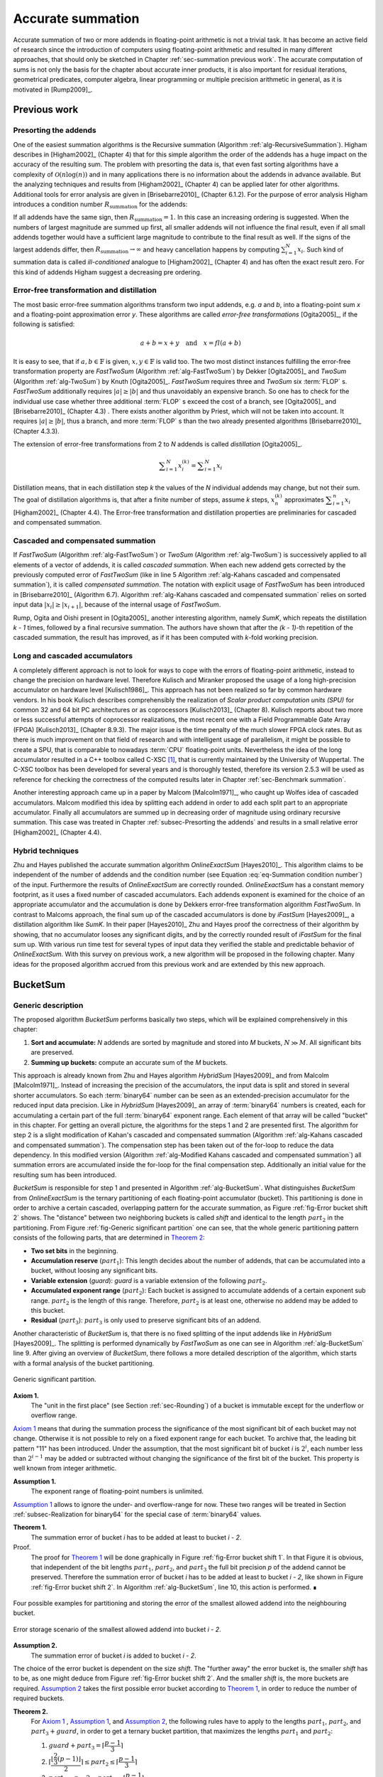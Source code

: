 .. _ch-summation:

******************
Accurate summation
******************

Accurate summation of two or more addends in floating-point arithmetic is not a
trivial task. It has become an active field of research since the introduction
of computers using floating-point arithmetic and resulted in many different
approaches, that should only be sketched in Chapter :ref:`sec-summation previous
work`. The accurate computation of sums is not only the basis for the chapter
about accurate inner products, it is also important for residual iterations,
geometrical predicates, computer algebra, linear programming or multiple
precision arithmetic in general, as it is motivated in [Rump2009]_.



.. _sec-summation previous work:

Previous work
=============



.. _subsec-Presorting the addends:

Presorting the addends
----------------------

One of the easiest summation algorithms is the Recursive summation (Algorithm
:ref:`alg-RecursiveSummation`). Higham describes in [Higham2002]_ (Chapter 4)
that for this simple algorithm the order of the addends has a huge impact on the
accuracy of the resulting sum. The problem with presorting the data is, that
even fast sorting algorithms have a complexity of :math:`\mathcal{O}(n \log(n))`
and in many applications there is no information about the addends in advance
available. But the analyzing techniques and results from [Higham2002]_ (Chapter
4) can be applied later for other algorithms. Additional tools for error
analysis are given in [Brisebarre2010]_ (Chapter 6.1.2). For the purpose of
error analysis Higham introduces a condition number :math:`R_{\text{summation}}`
for the addends:

.. math::
   :label: eq-Summation condition number

   R_{\text{summation}} =
   \dfrac{\displaystyle\sum_{i = 1}^{N} \vert x_{i}\vert}
   {\left\vert\displaystyle\sum_{i = 1}^{N} x_{i}\right\vert}

.. code-block:: octave
   :caption: Recursive summation
   :name: alg-RecursiveSummation
   :linenos:

   function [s] = RecursiveSummation(x, N)
     s = x(1);
     for i = 2:N
       s = s + x(i);
     end
   end

If all addends have the same sign, then :math:`R_{\text{summation}} = 1`. In
this case an increasing ordering is suggested. When the numbers of largest
magnitude are summed up first, all smaller addends will not influence the final
result, even if all small addends together would have a sufficient large
magnitude to contribute to the final result as well. If the signs of the largest
addends differ, then :math:`R_{\text{summation}} \rightarrow \infty` and heavy
cancellation happens by computing :math:`\sum_{i = 1}^{N} x_{i}`. Such kind of
summation data is called *ill-conditioned* analogue to [Higham2002]_ (Chapter 4)
and has often the exact result zero. For this kind of addends Higham suggest a
decreasing pre ordering.



Error-free transformation and distillation
------------------------------------------

The most basic error-free summation algorithms transform two input addends, e.g.
*a* and *b*, into a floating-point sum *x* and a floating-point approximation
error *y*. These algorithms are called *error-free transformations*
[Ogita2005]_, if the following is satisfied:

.. math::
   a + b = x + y \quad\text{and}\quad x = fl(a + b)

It is easy to see, that if :math:`a, b \in \mathbb{F}` is given, :math:`x, y \in
\mathbb{F}` is valid too. The two most distinct instances fulfilling the
error-free transformation property are *FastTwoSum* (Algorithm
:ref:`alg-FastTwoSum`) by Dekker [Ogita2005]_ and *TwoSum* (Algorithm
:ref:`alg-TwoSum`) by Knuth [Ogita2005]_. *FastTwoSum* requires three and
*TwoSum* six :term:`FLOP` s. *FastTwoSum* additionally requires :math:`\vert
a\vert \geq \vert b\vert` and thus unavoidably an expensive branch. So one has
to check for the individual use case whether three additional :term:`FLOP` s
exceed the cost of a branch, see [Ogita2005]_ and [Brisebarre2010]_ (Chapter
4.3) . There exists another algorithm by Priest, which will not be taken into
account. It requires :math:`\vert a\vert \geq \vert b\vert`, thus a branch, and
more :term:`FLOP` s than the two already presented algorithms [Brisebarre2010]_
(Chapter 4.3.3).

.. code-block:: octave
   :caption: Error-free transformation FastTwoSum
   :name: alg-FastTwoSum
   :linenos:

   function [x, y] = FastTwoSum (a, b)
     x = fl(a + b);
     y = fl(fl(a - x) + b);
   end

.. code-block:: octave
   :caption: Error-free transformation TwoSum
   :name: alg-TwoSum
   :linenos:

   function [x, y] = TwoSum (a, b)
     x = fl(a + b);
     z = fl(x - a);
     y = fl(fl(a - fl(x - z)) + fl(b - z));
   end

The extension of error-free transformations from 2 to *N* addends is called
*distillation* [Ogita2005]_.

.. math::
   \displaystyle\sum_{i = 1}^{N} x_{i}^{(k)} =
   \displaystyle\sum_{i = 1}^{N} x_{i}

Distillation means, that in each distillation step *k* the values of the *N*
individual addends may change, but not their sum. The goal of distillation
algorithms is, that after a finite number of steps, assume *k* steps,
:math:`x_{n}^{(k)}` approximates :math:`\displaystyle\sum_{i = 1}^{n} x_{i}`
[Higham2002]_ (Chapter 4.4). The Error-free transformation and distillation
properties are preliminaries for cascaded and compensated summation.



Cascaded and compensated summation
----------------------------------

If *FastTwoSum* (Algorithm :ref:`alg-FastTwoSum`) or *TwoSum* (Algorithm
:ref:`alg-TwoSum`) is successively applied to all elements of a vector of
addends, it is called *cascaded summation*. When each new addend gets corrected
by the previously computed error of *FastTwoSum* (like in line 5 Algorithm
:ref:`alg-Kahans cascaded and compensated summation`), it is called *compensated
summation*. The notation with explicit usage of *FastTwoSum* has been introduced
in [Brisebarre2010]_ (Algorithm 6.7). Algorithm :ref:`alg-Kahans cascaded and
compensated summation` relies on sorted input data :math:`\vert x_{i}\vert \geq
\vert x_{i + 1}\vert`, because of the internal usage of *FastTwoSum*.

.. code-block:: octave
   :caption: Kahan's cascaded and compensated summation
   :name: alg-Kahans cascaded and compensated summation
   :linenos:

   % x: array of sorted addends
   % N: number of addends in x
   % s: computed sum
   function [s] = KahansCompensatedSummation (x, N)
     s = x(1);
     e = 0;
     for i = 2:N
       y = fl(x(i) + e); % compensation step
       [s, e] = FastTwoSum (s, y);
     end
   end

Rump, Ogita and Oishi present in [Ogita2005]_ another interesting algorithm,
namely *SumK*, which repeats the distillation *k - 1* times, followed by a final
recursive summation. The authors have shown that after the *(k - 1)*-th
repetition of the cascaded summation, the result has improved, as if it has been
computed with *k*-fold working precision.



Long and cascaded accumulators
------------------------------

A completely different approach is not to look for ways to cope with the errors
of floating-point arithmetic, instead to change the precision on hardware level.
Therefore Kulisch and Miranker proposed the usage of a long high-precision
accumulator on hardware level [Kulisch1986]_. This approach has not been
realized so far by common hardware vendors. In his book Kulisch describes
comprehensibly the realization of *Scalar product computation units (SPU)* for
common 32 and 64 bit PC architectures or as coprocessors [Kulisch2013]_ (Chapter
8). Kulisch reports about two more or less successful attempts of coprocessor
realizations, the most recent one with a Field Programmable Gate Array (FPGA)
[Kulisch2013]_ (Chapter 8.9.3). The major issue is the time penalty of the much
slower FPGA clock rates. But as there is much improvement on that field of
research and with intelligent usage of parallelism, it might be possible to
create a SPU, that is comparable to nowadays :term:`CPU` floating-point units.
Nevertheless the idea of the long accumulator resulted in a C++ toolbox called
C-XSC [#f1]_, that is currently maintained by the University of Wuppertal. The
C-XSC toolbox has been developed for several years and is thoroughly tested,
therefore its version 2.5.3 will be used as reference for checking the
correctness of the computed results later in Chapter :ref:`sec-Benchmark
summation`.

Another interesting approach came up in a paper by Malcom [Malcolm1971]_, who
caught up Wolfes idea of cascaded accumulators. Malcom modified this idea by
splitting each addend in order to add each split part to an appropriate
accumulator. Finally all accumulators are summed up in decreasing order of
magnitude using ordinary recursive summation. This case was treated in Chapter
:ref:`subsec-Presorting the addends` and results in a small relative error
[Higham2002]_ (Chapter 4.4).



Hybrid techniques
-----------------

Zhu and Hayes published the accurate summation algorithm *OnlineExactSum*
[Hayes2010]_. This algorithm claims to be independent of the number of addends
and the condition number (see Equation :eq:`eq-Summation condition number`) of
the input. Furthermore the results of *OnlineExactSum* are correctly rounded.
*OnlineExactSum* has a constant memory footprint, as it uses a fixed number of
cascaded accumulators. Each addends exponent is examined for the choice of an
appropriate accumulator and the accumulation is done by Dekkers error-free
transformation algorithm *FastTwoSum*. In contrast to Malcoms approach, the
final sum up of the cascaded accumulators is done by *iFastSum* [Hayes2009]_, a
distillation algorithm like *SumK*. In their paper [Hayes2010]_ Zhu and Hayes
proof the correctness of their algorithm by showing, that no accumulator looses
any significant digits, and by the correctly rounded result of *iFastSum* for
the final sum up. With various run time test for several types of input data
they verified the stable and predictable behavior of *OnlineExactSum*. With this
survey on previous work, a new algorithm will be proposed in the following
chapter. Many ideas for the proposed algorithm accrued from this previous work
and are extended by this new approach.



.. _sec-BucketSum:

BucketSum
=========



Generic description
-------------------

The proposed algorithm *BucketSum* performs basically two steps, which will be
explained comprehensively in this chapter:

1. **Sort and accumulate:** *N* addends are sorted by magnitude and stored into
   *M* buckets, :math:`N \gg M`. All significant bits are preserved.
2. **Summing up buckets:** compute an accurate sum of the *M* buckets.

This approach is already known from Zhu and Hayes algorithm *HybridSum*
[Hayes2009]_ and from Malcolm [Malcolm1971]_. Instead of increasing the
precision of the accumulators, the input data is split and stored in several
shorter accumulators. So each :term:`binary64` number can be seen as an
extended-precision accumulator for the reduced input data precision. Like in
*HybridSum* [Hayes2009]_ an array of :term:`binary64` numbers is created, each
for accumulating a certain part of the full :term:`binary64` exponent range.
Each element of that array will be called "bucket" in this chapter. For getting
an overall picture, the algorithms for the steps 1 and 2 are presented first.
The algorithm for step 2 is a slight modification of Kahan's cascaded and
compensated summation (Algorithm :ref:`alg-Kahans cascaded and compensated
summation`). The compensation step has been taken out of the for-loop to reduce
the data dependency. In this modified version (Algorithm :ref:`alg-Modified
Kahans cascaded and compensated summation`) all summation errors are accumulated
inside the for-loop for the final compensation step.  Additionally an initial
value for the resulting sum has been introduced.

.. code-block:: octave
   :caption: Modified Kahan's cascaded and compensated summation
   :name: alg-Modified Kahans cascaded and compensated summation
   :linenos:

   function [s] = ModifiedKahanSum (s, x, N)
     err = 0;
     for i = 1:N
       [s, e] = FastTwoSum (s, x(i));
       err = fl(err + e);
     end
     s = fl(s + err) % compensation step
   end

.. code-block:: octave
   :caption: BucketSum
   :name: alg-BucketSum
   :linenos:

   function [s] = BucketSum (x, N)
     % Create appropriate masks
     mask = CreateMasks (M);
     mask(1) = 0;
     mask(M) = NaN;

     % Create array of M buckets, initialized with their mask.
     %   a(1:2) are underflow and a((M - 1):M) are overflow buckets
     %   a(3:(M - 2)) cover SHIFT exponents
     a = mask;

     sum = 0;
     for i = 1:N
       pos = ceil (exp(x(i)) / SHIFT) + 2;     % exp(): extracts biased exponent
       [a(pos), e] = FastTwoSum (a(pos), x(i));
       a(pos - 2) = fl(a(pos - 2) + e);
       if (mod (i, C1) == 0)                    % C1: capacity of normal buckets
         for j = 1:(M - 2)                              % Tidy up normal buckets
           r = fl(fl(mask(j + 1) + fl(a(j) - mask(j))) - mask(j + 1));
           a(j + 1) = fl(a(j + 1) + r);
           a(j) = fl(a(j) - r);
         end
       end
       if (mod (i, C2) == 0)                  % C2: capacity of overflow buckets
         sum = fl(sum + fl(a(M - 1) - mask(M - 1)));          % Tidy up overflow
         a(M - 1) = mask(M - 1);
       end
     end
     for i = 1:(M - 1)                                            % Remove masks
       a(i) = a(i) - mask(i);
     end
     s = ModifiedKahanSum (sum, a_{M-1 \text{ downto } 1}, M-1);
   end

*BucketSum* is responsible for step 1 and presented in Algorithm
:ref:`alg-BucketSum`. What distinguishes *BucketSum* from *OnlineExactSum* is
the ternary partitioning of each floating-point accumulator (bucket). This
partitioning is done in order to archive a certain cascaded, overlapping pattern
for the accurate summation, as Figure :ref:`fig-Error bucket shift 2` shows. The
"distance" between two neighboring buckets is called *shift* and identical to
the length :math:`part_{2}` in the partitioning. From Figure :ref:`fig-Generic
significant partition` one can see, that the whole generic partitioning pattern
consists of the following parts, that are determined in `Theorem 2`_:

* **Two set bits** in the beginning.
* **Accumulation reserve** (:math:`part_{1}`): This length decides about the
  number of addends, that can be accumulated into a bucket, without loosing
  any significant bits.
* **Variable extension** (*guard*): *guard* is a variable extension of the
  following :math:`part_{2}`.
* **Accumulated exponent range** (:math:`part_{2}`): Each bucket is assigned to
  accumulate addends of a certain exponent sub range. :math:`part_{2}` is the
  length of this range. Therefore, :math:`part_{2}` is at least one, otherwise
  no addend may be added to this bucket.
* **Residual** (:math:`part_{3}`): :math:`part_{3}` is only used to preserve
  significant bits of an addend.

Another characteristic of *BucketSum* is, that there is no fixed splitting of
the input addends like in *HybridSum* [Hayes2009]_. The splitting is performed
dynamically by *FastTwoSum* as one can see in Algorithm :ref:`alg-BucketSum`
line 9. After giving an overview of *BucketSum*, there follows a more detailed
description of the algorithm, which starts with a formal analysis of the bucket
partitioning.

.. figure:: _static/ch04-generic-significant-partition.*
   :alt: Generic significant partition.
   :name: fig-Generic significant partition
   :align: center

   Generic significant partition.

.. _Axiom 1:

**Axiom 1.**
   The "unit in the first place" (see Section :ref:`sec-Rounding`) of a bucket
   is immutable except for the underflow or overflow range.

`Axiom 1`_ means that during the summation process the significance of the most
significant bit of each bucket may not change. Otherwise it is not possible to
rely on a fixed exponent range for each bucket. To archive that, the leading bit
pattern "11" has been introduced. Under the assumption, that the most
significant bit of bucket *i* is :math:`2^{i}`, each number less than
:math:`2^{i - 1}` may be added or subtracted without changing the significance
of the first bit of the bucket. This property is well known from integer
arithmetic.

.. _Assumption 1:

**Assumption 1.**
   The exponent range of floating-point numbers is unlimited.

`Assumption 1`_ allows to ignore the under- and overflow-range for now. These
two ranges will be treated in Section :ref:`subsec-Realization for binary64` for
the special case of :term:`binary64` values.

.. _Theorem 1:

**Theorem 1.**
   The summation error of bucket *i* has to be added at least to bucket
   *i - 2*.

Proof.
   The proof for `Theorem 1`_ will be done graphically in Figure
   :ref:`fig-Error bucket shift 1`. In that Figure it is obvious, that
   independent of the bit lengths :math:`part_{1}`, :math:`part_{2}`, and
   :math:`part_{3}` the full bit precision *p* of the addend cannot be
   preserved. Therefore the summation error of bucket *i* has to be added at
   least to bucket *i - 2*, like shown in Figure
   :ref:`fig-Error bucket shift 2`. In Algorithm :ref:`alg-BucketSum`, line 10,
   this action is performed. ∎

.. figure:: _static/ch04-accumulation-partition-shift1.*
   :alt: BucketSum - error storage to next bucket.
   :name: fig-Error bucket shift 1
   :align: center

   Four possible examples for partitioning and storing the error of the smallest
   allowed addend into the neighbouring bucket.

.. figure:: _static/ch04-accumulation-partition.*
   :alt: BucketSum - error storage.
   :name: fig-Error bucket shift 2
   :align: center

   Error storage scenario of the smallest allowed addend into bucket *i - 2*.

.. _Assumption 2:

**Assumption 2.**
   The summation error of bucket *i* is added to bucket *i - 2*.

The choice of the error bucket is dependent on the size *shift*. The "further
away" the error bucket is, the smaller *shift* has to be, as one might deduce
from Figure :ref:`fig-Error bucket shift 2`. And the smaller *shift* is, the
more buckets are required. `Assumption 2`_ takes the first possible error bucket
according to `Theorem 1`_, in order to reduce the number of required buckets.

.. _Theorem 2:

**Theorem 2.**
   For `Axiom 1`_ , `Assumption 1`_, and `Assumption 2`_, the following rules
   have to apply to the lengths :math:`part_{1}`, :math:`part_{2}`, and
   :math:`part_{3} + guard`, in order to get a ternary bucket partition, that
   maximizes the lengths :math:`part_{1}` and :math:`part_{2}`:

   1. :math:`guard + part_{3} = \left\lceil \dfrac{p - 1}{3} \right\rceil`
   2. :math:`\left\lceil
      \dfrac{\left\lfloor \dfrac{2}{3} (p - 1) \right\rfloor}{2}
      \right\rceil \leq part_{2}
      \leq \left\lceil \dfrac{p - 1}{3} \right\rceil`
   3. :math:`part_{1} = p - 2 - part_{2} -
      \left\lceil \dfrac{p - 1}{3} \right\rceil`


Proof.
   From Figure :ref:`fig-Error bucket shift 2` three useful equations can be
   derived:

   .. math::
      :label: eq-sum of all

      p = 2 + part_{1} + guard + part_{2} + part_{3}

   .. math::
      :label: eq-part3 lower bound

      \left.\begin{aligned}
      max. \; error &= p - (part_{3} + 1) \\
      max. \; error &\leq 2 \cdot part_{2}
      \end{aligned}\right\}
      \Rightarrow part_{3} \geq p - 2 \cdot part_{2} - 1

   .. math::
      :label: eq-alignment inequation

      2 \cdot part_{2} \leq guard + part_{2} + part_{3}
      \quad\Leftrightarrow\quad part_{2} \leq guard + part_{3}

   By reformulating Equation :eq:`eq-sum of all` to
   :math:`(part_{1} + part_{2}) + (guard + part_{3}) = const.`, one can derive
   two equivalent objective functions :math:`max. \; part_{1} + part_{2} \quad
   \Leftrightarrow\quad min. \; guard + part_{3}`. For the latter one, a
   constrained optimization problem is given in :eq:`eq-partitioning
   optimization problem`.

   .. math::
      :label: eq-partitioning optimization problem

      \begin{aligned}
      \text{minimize} \qquad & guard + part_{3} \\
      \text{subject to} \qquad & part_{3} \geq p - 2 \cdot part_{2} - 1 \\
      & part_{2} \leq guard + part_{3} \\
      & guard \geq 0 \\
      & part_{3} \geq 0
      \end{aligned}

   The optimization problem :eq:`eq-partitioning optimization problem` can be
   relaxed to the problem :eq:`eq-partitioning optimization problem relaxed`
   with additionally combining the first two constraints.

   .. math::
      :label: eq-partitioning optimization problem relaxed

      \begin{aligned}
      \text{minimize}   \qquad & guard + part_{3} \\
      \text{subject to} \qquad & 3 \cdot part_{3} + 2 \cdot guard \geq p - 1 \\
      & guard \geq 0 \\
      & part_{3} \geq 0
      \end{aligned}

   As :math:`part_{3}` has the larger factor in the first constraint of
   :eq:`eq-partitioning optimization problem relaxed`, an optimum can be
   obtained for :math:`guard = 0` in Equation :eq:`eq-partitioning optimization
   problem relaxed solution`.

   .. math::
      :label: eq-partitioning optimization problem relaxed solution

      guard + part_{3} = \dfrac{p - 1}{3}

   By respecting *guard* and :math:`part_{3}` to be integers, an upward rounding
   of this optimum, to fulfill the optimization constraints, yields the first
   equation of `Theorem 2`_. With the first equation of
   `Theorem 2`_ and equation :eq:`eq-alignment inequation`
   an upper bound for :math:`part_{2}` is found:

   .. math::
      :label: eq-part2 upper bound

      part_{2} \leq guard + part_{3} = \left\lceil \dfrac{p - 1}{3} \right\rceil

   A lower bound is obtained by combining :math:`part_{3} \leq guard + part_{3}`
   and equation :eq:`eq-part3 lower bound`:

   .. math::
      :label: eq-part2 lower bound

      \begin{aligned}
      & \left\lceil \dfrac{p - 1}{3} \right\rceil \geq p - 2 \cdot part_{2} - 1 \nonumber \\
      \Leftrightarrow\qquad
      & part_{2} \geq \dfrac{p - 1 - \left\lceil \dfrac{p - 1}{3} \right\rceil}{2}
      = \dfrac{\left\lfloor \dfrac{2}{3} (p - 1) \right\rfloor}{2}
      \end{aligned}

   Respecting the integer property of :math:`part_{2}` and by combining the
   Equations :eq:`eq-part2 upper bound` and :eq:`eq-part2 lower bound`, the
   second equation of `Theorem 2`_ is derived. Inserting the first equation
   of `Theorem 2`_ into Equation :eq:`eq-sum of all`
   yields the third equation of `Theorem 2`_. ∎

.. _Assumption 3:

**Assumption 3.**
   In the first equation of `Theorem 2`_, *guard* is maximized.

With `Theorem 2`_ only an equation for the sum of *guard* and :math:`part_{3}`
was derived. As earlier described, *guard* is an extension :math:`part_{2}`, at
the cost of :math:`part_{3}`, which is of minor importance. Therefore it is more
desirable to maximize *guard* (`Assumption 3`_). This allows to define *guard*
more precisely in `Theorem 3`_.

.. _Theorem 3:

**Theorem 3.**
   Under the `Assumption 3`_ and with `Theorem 2`_ it holds 
   :math:`guard = 3 \cdot \left\lceil \dfrac{p - 1}{3} \right\rceil - (p - 1)`.

Proof.
   According to `Theorem 2`_ :math:`guard + part_{3}` is constant. This means
   maximizing *guard* is equivalent to minimizing :math:`part_{3}`. A lower
   bound for :math:`part_{3}` is given in Equation :eq:`eq-part3 lower bound`.
   Combined with the upper bound of *shift* from the second equation of
   `Theorem 2`_, yields:

   .. math::
      :label: eq-part3 inequation

      part_{3} \geq p - 1 - 2 \cdot \left\lceil \dfrac{p - 1}{3} \right\rceil

   Due to the minimization of :math:`part_{3}`, :eq:`eq-part3 inequation`
   becomes an equation. This inserted into the first equation of `Theorem 2`_,
   proofs `Theorem 3`_. ∎

All possible relations between *shift* and *p* can be seen in Figure
:ref:`fig-All possible ternary partitions for a given *shift*.`. In the
following, the number of addends, that can be accumulated without loosing any
significant bits, are described by `Theorem 4`_.

.. figure:: _static/accumulation_partition.*
   :alt: All possible ternary partitions for a given *shift*.
   :name: fig-All possible ternary partitions for a given *shift*.
   :align: center

   All possible ternary partitions for a given *shift*. Note that :math:`p = 3
   \cdot shift - 2` violates the upper bound of *shift* in `Theorem 2`_.

.. _Theorem 4:

**Theorem 4.**
   Given the bucket partition of `Theorem 2`_, up to :math:`N < 2^{part_{1}}`
   additions to a bucket can be performed without violating `Axiom 1`_.

Proof.
   Without loss of generality, the by magnitude largest allowed number to be
   added to a bucket with a "unit in the first place" :math:`2^{i}` is
   :math:`2^{(i - part_{1} - 1)} - 2^{(i - p + 1)} < 2^{(i - part_{1} - 1)}`.
   The bucket is initialized with :math:`2^{i} + 2^{(i - 1)}`, thus it will not
   overflow for :math:`2^{(i - 1)} > N \cdot 2^{(i - part_{1} - 1)}
   \Leftrightarrow 2^{part_{1}} N`. ∎

Finally a complexity analysis of *BucketSum* (Algorithm :ref:`alg-BucketSum`)
similar to that one in [Hayes2010]_ should be done. For each of the *N* addends
the following operations have to be performed:

* Bucket determination (line 8): 3 :term:`FLOP` s [#f2]_
* *FastTwoSum* (line 9): 3 :term:`FLOP` s
* Error summation (line 10): 1 :term:`FLOP`

After *C2* steps, the overflow bucket has to be tidied up, that requires two
additional :term:`FLOP` s (lines 18-21). After *C1* steps, all *M - 2* buckets
need to be tidied up. This requires five additional :term:`FLOP` s (lines 11-17)
per bucket as well. Once in the end an unmasking has to happen with *M - 1*
:term:`FLOP` s (lines 23-25) and for the final sum up, Algorithm
:ref:`alg-Modified Kahans cascaded and compensated summation` (line 26) requires
:math:`((M - 1) \cdot 4) + 1` more :term:`FLOP` s. All in all

.. math::
   N \cdot 7 + \left\lfloor \dfrac{N}{C2} \right\rfloor \cdot 2 +
   \left\lfloor \dfrac{N}{C1} \right\rfloor \cdot (M - 2) \cdot 5 +
   \underbrace{(M - 1) + ((M - 1) \cdot 4) + 1}_{\text{Final sum up}} \quad
   [FLOPs]

are required. Assume a large number of addends :math:`N \gg M`. Then the final
sum up part has a small static contribution to the complexity, thus it can be
neglected. If the buckets don't have to be tidied up during the summation for
small :math:`N \leq C2 \leq C1`, an overall complexity of *7N* remains. Even if
:math:`N \geq C1 \geq C2` holds, the effort for tiding up is small compared to
the seven :term:`FLOP` s, that always have to be performed. Thus the complexity
of *BucketSum* is considered to be *7N*.



.. _subsec-Realization for binary64:

Realization for binary64
------------------------

The :term:`binary64` type has the precision *p = 53*. Therefore we get
:math:`shift = \left\lceil \dfrac{p - 1}{3} \right\rceil = 18` and a significant
partitioning by `Theorem 2`_ and `Theorem 3`_, as shown in Figure
:ref:`fig-Significant partition for binary64`.

.. figure:: _static/significant_partition_binary64.*
   :alt: Significant partition for binary64.
   :name: fig-Significant partition for binary64
   :align: center

   Significant partition for :term:`binary64`.

Also one can no longer assume an infinite exponent range. `Assumption 1`_ has to
be replaced by a concrete bucket alignment. This alignment consists of three
parts, the under- and overflow and the normal bucket part. The anchor for the
alignment is, that the least significant bit of the *shift* part of the first
normal bucket *a[0]* has the significance of the biased exponent *0*. This
anchor has been chosen, because no :term:`binary64`, even the subnormal numbers
with a biased exponent of *0*, can be accumulated into a bucket smaller than
*a[0]*. All in all to cover the full exponent range of :term:`binary64`, one
needs :math:`\left\lceil 2^{11} / shift \right\rceil = 114` buckets. Beginning
with the first normal bucket *a[0]*, each following bucket is aligned with a
unit in the first place of *shift* bigger than its predecessor. The maximal
multiple of *shift* that fits in this pattern is :math:`\left\lfloor 2^{11} /
shift \right\rfloor = 113`. Therefore we define the topmost bucket to be an
overflow bucket. This bucket is responsible for values with a unit in the first
place of greater than :math:`2^{1011}`, but these values are ignored in this
work. With an unreasonable effort, this overflow situation can be handled
differently. The second overflow bucket needs an exceptional alignment as well.
Its :math:`part_{1}` is smaller due to upper limit of the :term:`binary64`
exponent range :math:`2^{1023}`. Because of the alignment of *a[0]* and
`Assumption 2`_, two additional error buckets for the underflow range are
required. For the underflow range :math:`[2^{-1023}, \; 2^{-1074}]`, bucket
*a[-1]* follows the alignment scheme of the normal buckets and bucket *a[-2]* is
responsible for the remaining bit positions. The exponent range partition is
illustrated in Equation :eq:`eq-Exponent range partition`. Graphical
visualizations of the bucket alignment in the under- and overflow range are
given in the Figures :ref:`fig-accumulation underflow` and
:ref:`fig-accumulation overflow`.

.. math::
   :label: eq-Exponent range partition

   \begin{aligned}
   &\overbrace{\underbrace{2^{1010} \cdots 2^{993}}_{a[112]}}^{\text{overflow bucket}}
    \underbrace{2^{992} \cdots 2^{975}}_{a[111]}
    \underbrace{2^{974} \cdots 2^{957}}_{a[110]} \cdots \\
   &\qquad\cdots \underbrace{2^{-1006} \cdots 2^{-1023}}_{a[0]}
    \overbrace{\underbrace{2^{-1024} \cdots 2^{-1041}}_{a[-1]}
    \underbrace{2^{-1042} \cdots 2^{-1074}}_{a[-2]}}^{\text{underflow buckets}}
   \end{aligned}

   Exponent range partition.

Finally the accumulation reserve for the normal and underflow buckets is
according to `Theorem 4`_ smaller than :math:`2^{15}`. For the first overflow
bucket one obtains analogue to `Theorem 4`_ an accumulation reserve of less than
:math:`2^{11}`.



Implementation
--------------

One essential element of this project is the efficient implementation of
*BucketSum*. This chapter deals with all implementation details and changes to
the pseudo-code from Algorithm :ref:`alg-BucketSum`. Some potential improvements
to a floating-point using software are described in Chapters :ref:`sec-Software
and compiler support` and :ref:`sec-Performance`. The in Chapter
:ref:`sec-Performance` presented technique of partial loop unrolling can be used
to obtain an elegant side effect for the tidy up and sum up steps. In Algorithm
:ref:`alg-BucketSum` all buckets are initialized with an appropriate mask. This
mask has to be considered in the tidy up process (lines 13 and 19-20) and it has
to be removed before the final sum up (lines 23-25). If two different bucket
arrays *a1* and *a2* are used, *a1* uses the masks as described in Algorithm
:ref:`alg-BucketSum` and *a2* uses the negative masks. In that way the exact sum
of the unmasked values of the buckets *i* can be computed by *a1[i] + a2[i]*.
This way the number of floating-point operations dealing with masking and
unmaking are reduced a lot. Additionally the partial loop unrolling increases
the instruction-level parallelism and finally increases the tidy up values by a
factor of two. This means that less tidy up "interruptions" for the *N* addends
are required.

Another considered optimization is the avoidance of the division by the *shift*
in Algorithm :ref:`alg-BucketSum` line 8. An integer division is an expensive
operation compared to multiplication and bit shifting. In [Fog2014]_ (p. 54-58)
one can find latencies for several instructions. For the AMD "Piledriver" the
latency for a signed or unsigned division ((I)DIV [AMD2013b]_ (Chapter 3))
ranges from 12-71 clock cycles. Compared to this the sum of the latencies of a
left or right bit shift (SHL/SHR [AMD2013b]_ (Chapter 3)) with one clock cycle
and a signed or unsigned multiplication ((I)MUL [AMD2013b]_ (Chapter 3)) with
4-6 clock cycles is by far smaller. As this division by the *shift* has to be
done for each addends exponent, a small speed up could be archived by replacing
the division by a multiplication followed by a bit shift, as shown in Listing
:ref:`lst-Division by 18 replacement`. The idea behind the values of Listing
:ref:`lst-Division by 18 replacement` is an integer optimization problem.

.. math::
   :label: eq-Division by 18 optimization problem

   \begin{aligned}
   \text{minimize}   \qquad & x + y \\
   \text{subject to} \qquad & \dfrac{exp}{18} = \dfrac{x \cdot exp}{2^{y}},\;
   \forall exp \in [0, \; 2047) \\
   & x > 0 \\
   & y > 0.
   \end{aligned}

For normal and subnormal :term:`binary64` the exponents range from 0 to 2046 and
the desired division should be a cheap bit shift, thus a power of two.
Therefore the task is to find for the smallest possible power of two *y* some
minimal :math:`x = \left\lceil \dfrac{2^{y}}{18} \right\rceil`. This *x* was
found with the program of Listing :ref:`lst-Division by 18 optimization
problem`.

.. code-block:: c
   :caption: Division by 18 replacement
   :name: lst-Division by 18 replacement
   :linenos:

   double d = 1.0; // Exponent extraction
   unsigned position = ((ieee754_double *)(&d))->exponent;

   // Perform equivalent operations
   unsigned pos1 = position / 18;
   unsigned pos2 = (position * 1821) >> 15;

.. code-block:: c
   :caption: Program to solve the integer optimization problem (Equation :eq:`eq-Division by 18 optimization problem`).
   :name: lst-Division by 18 optimization problem
   :linenos:

   #include <cmath>
   #include <iostream>

   int main () {
     unsigned div = 1;

     // Try some powers of two (div = 2^y)
     for (unsigned y = 1; y < 32; y++) {
       div *= 2;
       unsigned x = (unsigned) std::ceil ((double) div / 18.0);

       // Test all exponents of the IEEE 754 - 2008 binary64 normal and
       // subnormal range
       int is_valid = 1;
       for (unsigned i = 0; i < 2047; i++) {
         is_valid &= ((i / 18) == ((i * x) / div));
       }
       if (is_valid) {
         std::cout << "Found: " << x << " / 2^" << y << std::endl;
       }
     }

     return 0;
   }



.. _sec-benchmark summation:

Benchmark
=========

The benchmark program compares the five summation algorithms of Table
:ref:`tbl-Comparison of summation algorithms` with their source of
implementation mentioned in brackets. The accurate summation results of the
C-XSC toolbox will be used as reference values for the five types of test data.

.. list-table:: Comparison of summation algorithms for input data length *N*
   :header-rows: 1
   :name: tbl-Comparison of summation algorithms

   * - Algorithm
     - :term:`FLOP` s
     - Run-time
     - Space
   * - *Ordinary Recursive Summation* (Algorithm :ref:`alg-RecursiveSummation`)
     - :math:`N-1`
     - 1
     - :math:`\mathcal{O}(1)`
   * - *SumK* (K = 2, [Lathus2012]_)
     - :math:`(3K-2)N`
     - 2-3
     - :math:`\mathcal{O}(N)`
   * - *iFastSum* ([Hayes2010]_)
     - :math:`>6N`
     - 3-5 :math:`^{\dagger}`
     - :math:`\mathcal{O}(N)`
   * - *OnlineExactSum* ([Hayes2010]_)
     - :math:`5N`
     - 4-6* :math:`^{\ddagger}`
     - :math:`\mathcal{O}(1)`
   * - *BucketSum* (Algorithm :ref:`alg-BucketSum`)
     - :math:`7N`
     - 1-2*
     - :math:`\mathcal{O}(1)`

An asterisk "*" in :ref:`tbl-Comparison of summation algorithms` indicates the
use of instruction-level parallelism, a dagger ":math:`^{\dagger}`", that the
results for Data 3 were omitted, and a double dagger ":math:`^{\ddagger}`", that
this applies only for large dimensions.  The test data for the summation
benchmark program is chosen similar to [Hayes2010]_. **Data 1** are *N* random,
positive floating-point numbers, all with an exponent of :math:`2^{0}`. Thus
Data 1 is pretty well-conditioned :math:`R_{\text{summation}} = 1`. **Data 2**
is ill-conditioned. The exponents are distributed uniformly and randomly between
:math:`2^{-900}` and :math:`2^{900}`, the signs are assigned randomly and the
significant is filled randomly as well. **Data 3** is similar to Data 2, but its
sum is exactly zero. **Data 4** is Anderson's ill-conditioned data
[Anderson1999]_. And finally **Data 5** is designed to especially stress the
accumulation reserve of *BucketSum*. A visualization of that test case is given
in Figure :ref:`fig-accumulation stress test round nearest`.

For time measurement the *clock()* function [ISO-IEC-9899-2011]_ (Chapter
7.27.2.1) [ISO-IEC-14882-2011]_ (Chapter 20.11.8) is used. To keep the time
measurement as accurate as possible, all memory operations like array creation
and destruction should be kept outside of time measuring code blocks.  On the
other hand, if the size of the input data *N* was chosen too small, the measured
time is too inaccurate. This requires a certain number of repeated operations
*R*, to obtain detectable results. But some algorithms like *SumK* and
*iFastSum* operate inline on the input data. Thus providing a single copy of the
data will not suffice to get identical initial conditions for each repetition.
To meet all these constraints, a large copy of :math:`R \cdot (N + 1)` elements
for summation is created, each of the repeated *N* elements with a leading zero,
as *iFastSum* and *BucketSum* imitate Fortran indexing. The systems available
main memory creates another constraint on the maximum test case size :math:`R
\cdot (N + 1)`. This product should not exceed the test systems 8 GB of main
memory, otherwise the timings will become inaccurate due to swapping to hard
disk. This means for *R = 1* repetitions the theoretical maximum test case size
can be

.. math::
   N = \dfrac{8 \cdot 1024^{3}\; Byte}{8\; Byte} - 1 = 1.073.741.823
   \geq 10^{9}\; Elements.

Experimental test runs revealed, that about :math:`10^{7}` elements are
necessary in order to obtain detectable results. Therefore the following data
lengths and repetitions are defined:

* Middle dimension: :math:`\left[10^{3}, 10^{4}\right]` elements with
  :math:`10^{4}` repetitions
* Large dimension: :math:`\left[10^{6}, 10^{7}\right]` elements with
  :math:`10^{1}` repetitions

.. figure:: _static/result_sum_middle_dimension_data_1.*
   :alt: Well-conditioned.
   :name: fig-Sum Middle Data 1
   :align: center

   Well-conditioned :math:`R_{\text{summation}} = 1`.

.. figure:: _static/result_sum_middle_dimension_data_2.*
   :alt: Ill-conditioned.
   :name: fig-Sum Middle Data 2
   :align: center

   Ill-conditioned.

.. figure:: _static/result_sum_middle_dimension_data_3.*
   :alt: Ill-conditioned, sum 0.
   :name: fig-Sum Middle Data 3
   :align: center

   Ill-conditioned :math:`\sum = 0`.

.. figure:: _static/result_sum_middle_dimension_data_4.*
   :alt: Anderson's ill-conditioned data.
   :name: fig-Sum Middle Data 4
   :align: center

   Anderson's ill-conditioned data.

.. figure:: _static/result_sum_middle_dimension_data_5.*
   :alt: Stress test.
   :name: fig-Sum Middle Data 5
   :align: center

   Stress test.



.. figure:: _static/result_sum_large_dimension_data_1.*
   :alt: Well-conditioned.
   :name: fig-Sum Large Data 1
   :align: center

   Well-conditioned :math:`R_{\text{summation}} = 1`.

.. figure:: _static/result_sum_large_dimension_data_2.*
   :alt: Ill-conditioned.
   :name: fig-Sum Large Data 2
   :align: center

   Ill-conditioned.

.. figure:: _static/result_sum_large_dimension_data_3.*
   :alt: Ill-conditioned, sum 0.
   :name: fig-Sum Large Data 3
   :align: center

   Ill-conditioned :math:`\sum = 0`.

.. figure:: _static/result_sum_large_dimension_data_4.*
   :alt: Anderson's ill-conditioned data.
   :name: fig-Sum Large Data 4
   :align: center

   Anderson's ill-conditioned data.

.. figure:: _static/result_sum_large_dimension_data_5.*
   :alt: Stress test.
   :name: fig-Sum Large Data 5
   :align: center

   Stress test.

The benchmarks (see Figures above) show, that *BucketSum* performs best for all
given kinds of data. *BucketSum* is by factor 2-3 slower than the Ordinary
Recursive Summation and is slightly faster than *SumK* (with *K = 2*). For
middle and large data lengths *BucketSum* scales linear in contrast to
*OnlineExactSum*, which starts to scale linear at a data length of about
:math:`6 \cdot 10^{3}` elements. Another interesting observation is, that
*OnlineExactSum* is dependent on the condition of the input data
:math:`R_{\text{summation}}` for small data lengths. For *iFastSum*,
*OnlineExactSum* and *BucketSum* the results have been compared to that one of
the C-XSC toolbox using an *assert()* [ISO-IEC-14882-2011]_ (Chapter 19.3)
statement, thus any inaccurate result would have interrupted the benchmark. As
no interruptions occurred, all three algorithms are assumed to deliver correctly
rounded sums. The most important properties of the algorithms under test are
summarized in Table :ref:`tbl-Comparison of summation algorithms`, which is a
modified extension of [Hayes2010]_.

.. rubric:: Footnotes

.. [#f1] http://www2.math.uni-wuppertal.de/wrswt/xsc/cxsc_new.html
.. [#f2] For simplicity integer operations are counted as :term:`FLOP` s.

